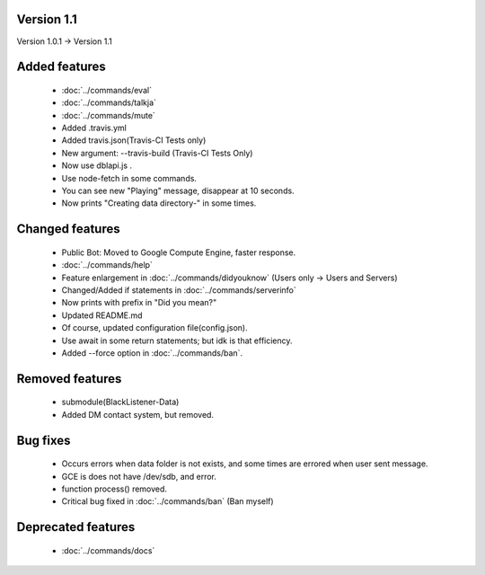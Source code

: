 Version 1.1
====

Version 1.0.1 -> Version 1.1

Added features
====
 * :doc:`../commands/eval`
 * :doc:`../commands/talkja`
 * :doc:`../commands/mute`
 * Added .travis.yml
 * Added travis.json(Travis-CI Tests only)
 * New argument: --travis-build (Travis-CI Tests Only)
 * Now use dblapi.js .
 * Use node-fetch in some commands.
 * You can see new "Playing" message, disappear at 10 seconds.
 * Now prints "Creating data directory-" in some times.

Changed features
====
 * Public Bot: Moved to Google Compute Engine, faster response.
 * :doc:`../commands/help`
 * Feature enlargement in :doc:`../commands/didyouknow` (Users only -> Users and Servers)
 * Changed/Added if statements in :doc:`../commands/serverinfo`
 * Now prints with prefix in "Did you mean?"
 * Updated README.md
 * Of course, updated configuration file(config.json).
 * Use await in some return statements; but idk is that efficiency.
 * Added --force option in :doc:`../commands/ban`.

Removed features
====
 * submodule(BlackListener-Data)
 * Added DM contact system, but removed.

Bug fixes
====
 * Occurs errors when data folder is not exists, and some times are errored when user sent message.
 * GCE is does not have /dev/sdb, and error.
 * function process() removed.
 * Critical bug fixed in :doc:`../commands/ban` (Ban myself)

Deprecated features
====
 * :doc:`../commands/docs`

